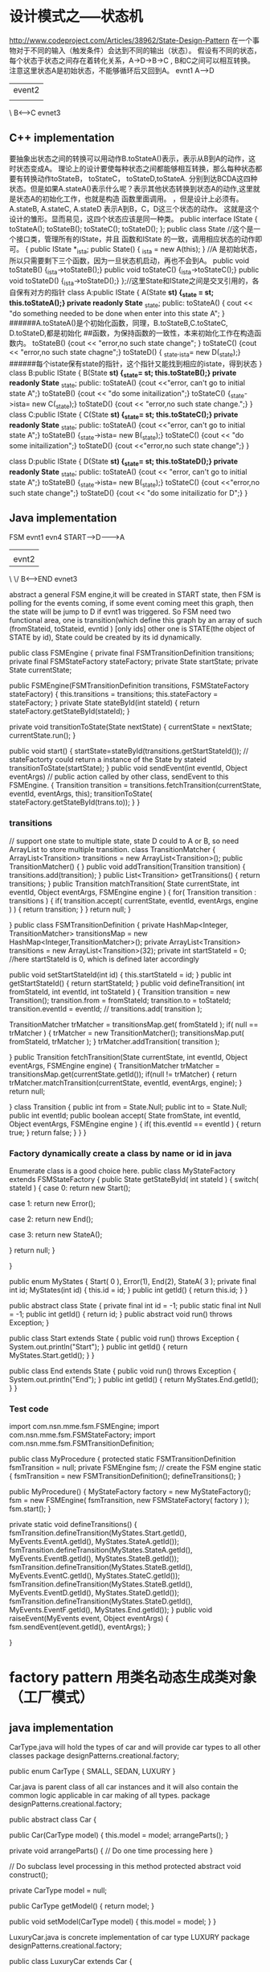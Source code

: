 * 设计模式之-----状态机
http://www.codeproject.com/Articles/38962/State-Design-Pattern
在一个事物对于不同的输入（触发条件）会达到不同的输出（状态）。
假设有不同的状态，每个状态于状态之间存在着转化关系，A->D->B->C , B和C之间可以相互转换。
注意这里状态A是初始状态，不能够循环后又回到A。
      evnt1
     A----->D
           |event2
           |
           \  
           B<------>C
              evnet3
** C++ implementation
要抽象出状态之间的转换可以用动作B.toStateA()表示，表示从B到A的动作，这时状态变成A。
理论上的设计要使每种状态之间都能够相互转换，那么每种状态都要有转换动作toStateB， toStateC， toStateD,toStateA.
分别到达BCDA这四种状态。但是如果A.stateA()表示什么呢？表示其他状态转换到状态A的动作,这里就是状态A的初始化工作，也就是构造
函数里面调用。
，但是设计上必须有。A.stateB, A.stateC, A.stateD
表示A到B，C，D这三个状态的动作。
这就是这个设计的雏形。显而易见，这四个状态应该是同一种类。
public interface IState
{
  toStateA();
  toStateB();
  toStateC();
  toStateD();
};
public class State  //这个是一个接口类，管理所有的IState，并且 函数和IState 的一致，调用相应状态的动作即可。
{
  public IState *_ista;
  public  State() { _ista = new A(this); }  //A 是初始状态，所以只需要剩下三个函数，因为一旦状态机启动，再也不会到A。
  public void toStateB() {_ista->toStateB();}
  public void toStateC() {_ista->toStateC();}
  public void toStateD() {_ista->toStateD();}
};//这里State和IState之间是交叉引用的，各自保有对方的指针
class A:public IState
{
  A(State *st) {_state = st; this.toStateA();}
 private readonly State* _state;
public:
  toStateA() { cout << "do something needed to be done when enter into this state A";   }
######A.toStateA()是个初始化函数，同理，B.toStateB,C.toStateC, D.toStateD,都是初始化
##函数，为保持函数的一致性，本来初始化工作在构造函数内。 
 toStateB() {cout << "error,no such state change"; }
  toStateC() {cout << "error,no such state chagne";}
 toStateD() { _state._ista= new D(_state);} 
######每个istate保有state的指针，这个指针又能找到相应的istate，得到状态
}
class B:public IState
{
  B(State *st) {_state= st; this.toStateB();}
  private readonly State* _state;
 public:
  toStateA() {cout <<"error, can't go to initial state A";}
  toStateB() {cout << "do some initailization";} 
  toStateC() {_state->ista= new C(_state);}
  toStateD() {cout << "error,no such state change.";}
}
class C:public IState
{
  C(State *st) {_state= st; this.toStateC();}
  private readonly State* _state;
 public:
  toStateA() {cout <<"error, can't go to initial state A";}
  toStateB()  {_state->ista= new B(_state);}
  toStateC() {cout << "do some initailization";} 
  toStateD() {cout <<"error,no such state change";}
}

class D:public IState
{
  D(State *st) {_state= st; this.toStateD();}
  private readonly State* _state;
 public:
  toStateA() {cout << "error, can't go to initial state A";}
  toStateB()  {_state->ista= new B(_state);}
  toStateC() {cout <<"error,no such state change";} 
  toStateD() {cout << "do some initailizatio for D";}
}

** Java implementation
FSM
          evnt1   evn4
 START----->D-------->A
           |           |
           |evnt2      |
           \          \/
           B<------>END
              evnet3

abstract a general FSM engine,it will be created in START state,
then FSM is polling for the events coming, if some event coming meet this graph, then the state will be jump to D if evnt1 was triggered.
So FSM need two functional area, one is transition(which define this graph by an array of such (fromStateid, toStateid, evntid ) [only ids] 
other one is STATE(the object of STATE by id), State could be created by its id dynamically.

public class FSMEngine
{
  private final FSMTransitionDefinition transitions;
  private final FSMStateFactory stateFactory;
  private State startState;
  private State currentState;
   
  public FSMEngine(FSMTransitionDefinition transitions, FSMStateFactory stateFactory)
    {
        this.transitions = transitions;
        this.stateFactory = stateFactory;
    }
  private State stateById(int stateId)
  {
      return stateFactory.getStateById(stateId);
  }

  private void transitionToState(State nextState)
  {
     currentState = nextState;
     currentState.run();
  }
 
  public void start()
  {
    startState=stateById(transitions.getStartStateId());  // stateFactorty could return a instance of the State by stateid
    transitionToState(startState);
  }
 public void sendEvent(int eventId, Object eventArgs)   // public action called by other class, sendEvent to this FSMEngine.
  {
     Transition transition = transitions.fetchTransition(currentState, eventId, eventArgs, this);
     transitionToState( stateFactory.getStateById(trans.to));
  }
}

*** transitions
// support one state to multiple state, state D could to A or B, so need ArrayList to store multiple transition.
class TransitionMatcher
{
   ArrayList<Transition> transitions = new ArrayList<Transition>();
   public TransitionMatcher()
   {
   }
   public void addTransition(Transition transition)
   {
      transitions.add(transition);
   }
   public List<Transition> getTransitions()
   {
    return transitions;
   }
    public Transition matchTransition( State currentState, int eventId, Object eventArgs, FSMEngine engine )
    {
        for( Transition transition : transitions )
        {
            if( transition.accept( currentState, eventId, eventArgs, engine ) )
            {
                return transition;
            }
        }
        return null;
    }

}
public class FSMTransitionDefinition
{
    private HashMap<Integer, TransitionMatcher> transitionsMap = new HashMap<Integer,TransitionMatcher>();
    private ArrayList<Transition> transitions = new ArrayList<Transition>(32);
    private int startStateId = 0;   //here startStateId is 0, which is defined later accordingly
    
    public void setStartStateId(int id)
    {
        this.startStateId = id;
    }
    public int getStartStateId()
    {
       return startStateId;
    }
    public void defineTransition( int fromStateId, int eventId, int toStateId )
    {
        Transition transition = new Transition();
        transition.from = fromStateId;
        transition.to = toStateId;
        transition.eventId = eventId;
        //        transitions.add( transition );

        TransitionMatcher trMatcher = transitionsMap.get( fromStateId );
        if( null == trMatcher )
        {
            trMatcher = new TransitionMatcher();
            transitionsMap.put( fromStateId, trMatcher );
        }
        trMatcher.addTransition( transition );

    }
    public Transition fetchTransition(State currentState, int eventId, Object eventArgs, FSMEngine engine)
    {
      TransitionMatcher trMatcher = transitionsMap.get(currentState.getId());
      if(null != trMatcher)
      {
         return trMatcher.matchTransition(currentState, eventId, eventArgs, engine);
      }
      return null;

    }    
    class Transition
    {
        public int from = State.Null;
        public int to = State.Null;
        public int eventId;
        public boolean accept( State fromState, int eventId, Object eventArgs, FSMEngine engine )
        {
            if( this.eventId == eventId )
            {
               return true;
            }
            return false;
        }
    }
}

***  Factory dynamically create a class by name or id in java
Enumerate class is a good choice here.
public class MyStateFactory extends FSMStateFactory {
    public State getStateById( int stateId )
    {
        switch( stateId )
        {
            case 0:
                return new Start();

            case 1:
                return new Error();

            case 2:
                return new End();
            
            case 3:
                return new StateA();

       }
        return null;
    }

}

public enum MyStates {
        Start( 0 ), Error(1), End(2), StateA( 3 );
    private final int id;
    MyStates(int id)
    {
        this.id = id;
    }
    public int getId()
    {
        return this.id;
    }
}

public abstract class State
{
  private final int id = -1;
  public static final int Null = -1;
  public int getId()
  {
     return id;
   }
  public abstract void run() throws Exception;
}

public class Start extends State {
    public void run() throws Exception {
        System.out.println("Start");
        }
    public int getId()
    {
        return MyStates.Start.getId();
    }
}

public class End extends State {
    public void run() throws Exception {
        System.out.println("End");
        }
    public int getId()
    {
        return MyStates.End.getId();
    }
}


*** Test code

import com.nsn.mme.fsm.FSMEngine;
import com.nsn.mme.fsm.FSMStateFactory;
import com.nsn.mme.fsm.FSMTransitionDefinition;

public class MyProcedure {
    protected static FSMTransitionDefinition fsmTransition = null;
    private FSMEngine fsm;    // create the FSM engine
    static
    {
        fsmTransition = new FSMTransitionDefinition();
        defineTransitions();
    }
    
    public MyProcedure() {
        MyStateFactory factory = new MyStateFactory();
        fsm = new FSMEngine( fsmTransition, new FSMStateFactory( factory ) );
        fsm.start();
    }

    private static void defineTransitions() {
        fsmTransition.defineTransition(MyStates.Start.getId(), MyEvents.EventA.getId(), MyStates.StateA.getId());
        fsmTransition.defineTransition(MyStates.StateA.getId(), MyEvents.EventB.getId(), MyStates.StateB.getId());
        fsmTransition.defineTransition(MyStates.StateB.getId(), MyEvents.EventC.getId(), MyStates.StateC.getId());
        fsmTransition.defineTransition(MyStates.StateB.getId(), MyEvents.EventD.getId(), MyStates.StateD.getId());
        fsmTransition.defineTransition(MyStates.StateD.getId(), MyEvents.EventF.getId(), MyStates.End.getId());
    }
    public void raiseEvent(MyEvents event, Object eventArgs) {
        fsm.sendEvent(event.getId(), eventArgs);
    }
    
}


* factory pattern  用类名动态生成类对象（工厂模式）
** java implementation

CarType.java will hold the types of car and will provide car types to all other classes
package designPatterns.creational.factory;
 
public enum CarType {
    SMALL, SEDAN, LUXURY
}

Car.java is parent class of all car instances and it will also contain the common logic applicable in car making of all types.
package designPatterns.creational.factory;
 
public abstract class Car {
 
    public Car(CarType model) {
        this.model = model;
        arrangeParts();
    }
 
    private void arrangeParts() {
        // Do one time processing here
    }
 
    // Do subclass level processing in this method
    protected abstract void construct();
 
    private CarType model = null;
 
    public CarType getModel() {
        return model;
    }
 
    public void setModel(CarType model) {
        this.model = model;
    }
}

LuxuryCar.java is concrete implementation of car type LUXURY
package designPatterns.creational.factory;
 
public class LuxuryCar extends Car {
 
    LuxuryCar() {
        super(CarType.LUXURY);
        construct();
    }
 
    @Override
    protected void construct() {
        System.out.println("Building luxury car");
        // add accessories
    }
}

SmallCar.java is concrete implementation of car type SMALL
package designPatterns.creational.factory;
 
public class SmallCar extends Car {
 
    SmallCar() {
        super(CarType.SMALL);
        construct();
    }
 
    @Override
    protected void construct() {
        System.out.println("Building small car");
        // add accessories
    }
}

SedanCar.java is concrete implementation of car type SEDAN
package designPatterns.creational.factory;
 
public class SedanCar extends Car {
 
    SedanCar() {
        super(CarType.SEDAN);
        construct();
    }
 
    @Override
    protected void construct() {
        System.out.println("Building sedan car");
        // add accessories
    }
}

CarFactory.java is our main class implemented using factory pattern. It instantiates a car instance only after determining its type.
package designPatterns.creational.factory;
 
public class CarFactory {
    public static Car buildCar(CarType model) {
        Car car = null;
        switch (model) {
        case SMALL:
            car = new SmallCar();
            break;
 
        case SEDAN:
            car = new SedanCar();
            break;
 
        case LUXURY:
            car = new LuxuryCar();
            break;
 
        default:
            // throw some exception
            break;
        }
        return car;
    }
}

In TestFactoryPattern.java, we will test our factory code. Lets run this class.
package designPatterns.creational.factory;
 
public class TestFactoryPattern {
    public static void main(String[] args) {
        System.out.println(CarFactory.buildCar(CarType.SMALL));
        System.out.println(CarFactory.buildCar(CarType.SEDAN));
        System.out.println(CarFactory.buildCar(CarType.LUXURY));
    }
}
 
Output:
 
Building small car
designPatterns.creational.factory.SmallCar@7c230be4
Building sedan car
designPatterns.creational.factory.SedanCar@60e1e567
Building luxury car
designPatterns.creational.factory.LuxuryCar@e9bfee2

As you can see, factory is able to return any type of car instance it is requested for. It will help us in making any kind of changes in car making process without even touching the composing classes i.e. classes using CarFactory.

** 源代码
CObject.h
================================
#define REGISTERCLASS(CLASS) static const bool NoUse_b_##CLASS = \
CWObject::Register(#CLASS,(CWObject *(*)())&CLASS::createInstance)
#define CREATEINSTANCE(CLASS) static CLASS *createInstance() { return new CLASS; }

#include <iostream>

#include <string>

#include <map>

class CWObject;

typedef CWObject *(*FactoryFunction)();

class CWObject

{

public:

CWObject();

virtual ~CWObject();

public:

static bool Register(std::string ClassName,FactoryFunction instanceFunction);

static CWObject *getInstance(std::string ClassName);

private:

static std::map<std::string,FactoryFunction> m_FactoryFunctions;

};
===========================================
CObject.cpp

#include "CWObjec.h"

std::map<std::string,FactoryFunction> CWObject::m_FactoryFunctions;

CWObject::CWObject()
{
}
CWObject::~CWObject()
{
}

bool CWObject::Register(std::string ClassName,FactoryFunction instanceFunction)
{
// if(m_FactoryFunctions[ClassName])
// {
// return false;
// }
m_FactoryFunctions[ClassName] = instanceFunction;
return true;
}

CWObject *CWObject::getInstance(std::string ClassName)
{
if (m_FactoryFunctions[ClassName]) {
return m_FactoryFunctions[ClassName]();
}
return NULL;

===================================
CShape.cpp
#include "CShape.h"

CWShape::CWShape()
{
}
CWShape::~CWShape()
{
}
//CWCircle

REGISTERCLASS(CWCircle);

CWCircle::CWCircle()
{
}

CWCircle::~CWCircle()
{
}

void CWCircle::Draw()
{
std::cout << "Draw -> CWCircle" << std::endl;
}

//CWTriangle

REGISTERCLASS(CWTriangle);

CWTriangle::CWTriangle()
{
}

CWTriangle::~CWTriangle()
{
}

void CWTriangle::Draw()
{
std::cout << "Draw -> CWTriangle" << std::endl;
}
===============================
CShape.h

#include "CWObjec.h"

class CWShape : public CWObject
{
public:
CWShape();
virtual ~CWShape();
public:
virtual void Draw() = 0;
};
class CWCircle : public CWShape
{
public:
CWCircle();
virtual ~CWCircle();
public:
CREATEINSTANCE(CWCircle)
public:
virtual void Draw();
};

class CWTriangle : public CWShape
{
public:
CWTriangle();
virtual ~CWTriangle();
public:
CREATEINSTANCE(CWTriangle);
public:
virtual void Draw();
};
=================================================
main.cpp

#include <iostream>
#include <map>
#include <string>
#include "CShape.h"
void DrawShape(char *className);
int main()
{
DrawShape("CWCircle");
DrawShape("CWTriangle");
return 0;
}

void DrawShape(char *className)
{
CWShape *pShape;
pShape = (CWShape*)CWObject::getInstance(className);
if (NULL == pShape) {
std::cout << "can't find the product in the factory" << std::endl;
}
else {
pShape->Draw();
delete pShape;
}
}

** 运行结果
lily@willow:~/libtest/createbystring$ ./out
Draw -> CWCircle
Draw -> CWTriangle

